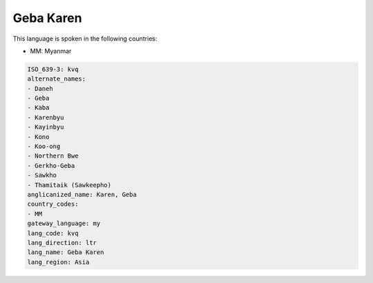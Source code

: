 .. _kvq:

Geba Karen
==========

This language is spoken in the following countries:

* MM: Myanmar

.. code-block:: yaml

    ISO_639-3: kvq
    alternate_names:
    - Daneh
    - Geba
    - Kaba
    - Karenbyu
    - Kayinbyu
    - Kono
    - Koo-ong
    - Northern Bwe
    - Gerkho-Geba
    - Sawkho
    - Thamitaik (Sawkeepho)
    anglicanized_name: Karen, Geba
    country_codes:
    - MM
    gateway_language: my
    lang_code: kvq
    lang_direction: ltr
    lang_name: Geba Karen
    lang_region: Asia
    
